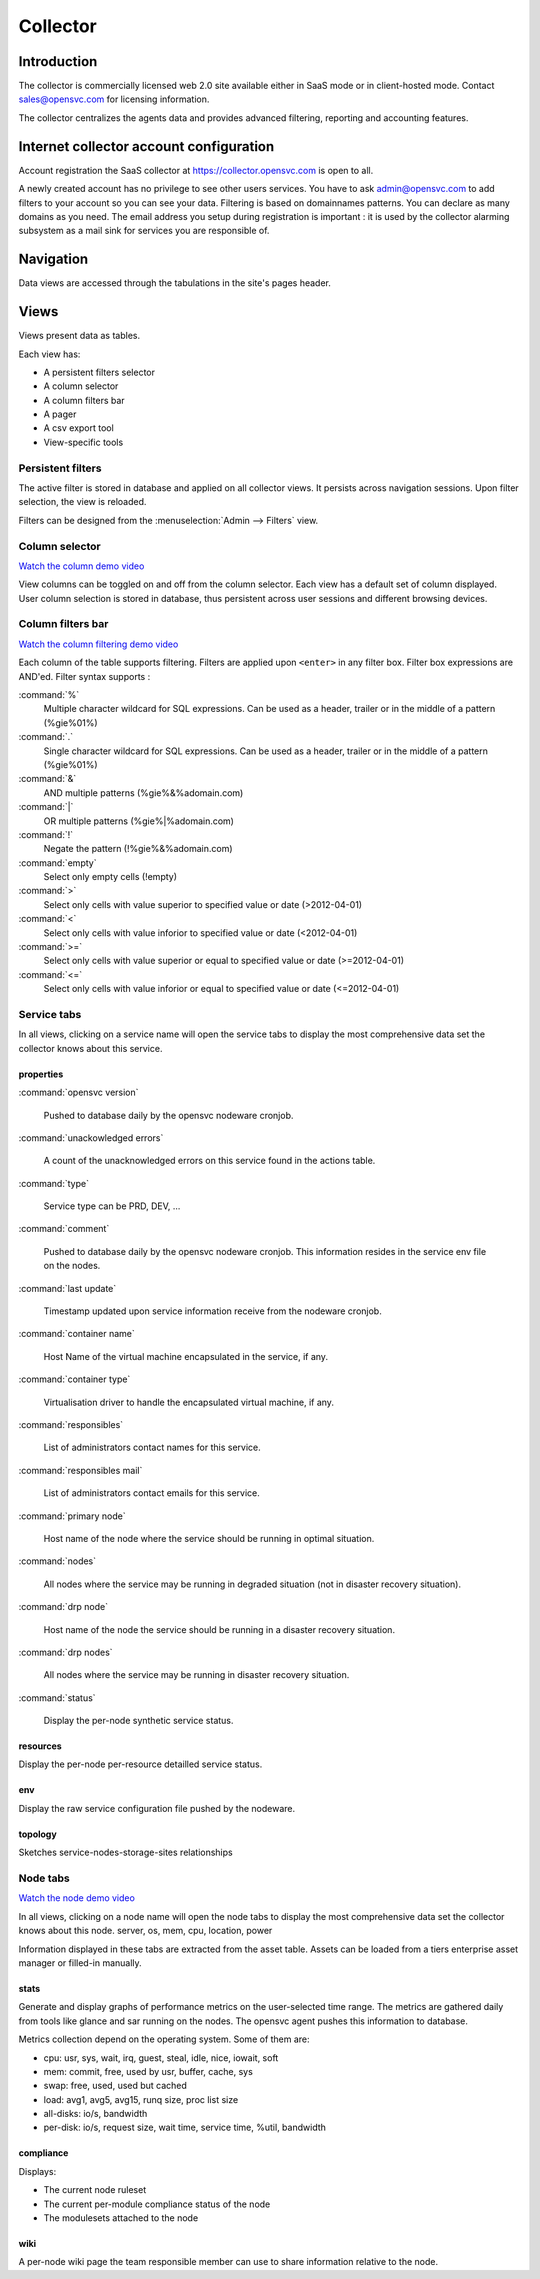 .. |video-icon| image:: _static/video.png

Collector
*********

Introduction
============

The collector is commercially licensed web 2.0 site available either in SaaS mode or in client-hosted mode. Contact sales@opensvc.com for licensing information.

The collector centralizes the agents data and provides advanced filtering, reporting and accounting features.

Internet collector account configuration
========================================

Account registration the SaaS collector at https://collector.opensvc.com is open to all.

A newly created account has no privilege to see other users services. You have to ask admin@opensvc.com to add filters to your account so you can see your data. Filtering is based on domainnames patterns. You can declare as many domains as you need. The email address you setup during registration is important : it is used by the collector alarming subsystem as a mail sink for services you are responsible of.

Navigation
==========

Data views are accessed through the tabulations in the site's pages header.

.. image:: _static/tabs.png

Views
=====

Views present data as tables.

Each view has:

* A persistent filters selector
* A column selector
* A column filters bar
* A pager
* A csv export tool
* View-specific tools

Persistent filters
------------------

The active filter is stored in database and applied on all collector views. It persists across navigation sessions.  Upon filter selection, the view is reloaded.

Filters can be designed from the :menuselection:`Admin --> Filters` view.

Column selector
---------------

|video-icon| `Watch the column demo video <http://www.youtube.com/watch?feature=player_embedded&v=8PLTJuEOHRs>`_

View columns can be toggled on and off from the column selector. Each view has a default set of column displayed. User column selection is stored in database, thus persistent across user sessions and different browsing devices.

Column filters bar
------------------

|video-icon| `Watch the column filtering demo video <http://www.youtube.com/watch?feature=player_embedded&v=32pyu623U7A>`_

Each column of the table supports filtering. Filters are applied upon ``<enter>`` in any filter box. Filter box expressions are AND'ed. Filter syntax supports :

:command:`%`
  Multiple character wildcard for SQL expressions. Can be used as a header, trailer or in the middle of a pattern (%gie%01%)

:command:`.`
  Single character wildcard for SQL expressions. Can be used as a header, trailer or in the middle of a pattern (%gie%01%)

:command:`&`
  AND multiple patterns (%gie%&%adomain.com)

:command:`|`
  OR multiple patterns (%gie%|%adomain.com)

:command:`!`
  Negate the pattern (!%gie%&%adomain.com)

:command:`empty`
  Select only empty cells (!empty)

:command:`>`
  Select only cells with value superior to specified value or date (>2012-04-01)

:command:`<`
  Select only cells with value inforior to specified value or date (<2012-04-01)

:command:`>=`
  Select only cells with value superior or equal to specified value or date (>=2012-04-01)

:command:`<=`
  Select only cells with value inforior or equal to specified value or date (<=2012-04-01)

Service tabs
------------

In all views, clicking on a service name will open the service tabs to display the most comprehensive data set the collector knows about this service.

.. figure:: _static/doc_collector_svc_tabs.png

properties
++++++++++

:command:`opensvc version`

  Pushed to database daily by the opensvc nodeware cronjob.

:command:`unackowledged errors`

  A count of the unacknowledged errors on this service found in the actions table.

:command:`type`

  Service type can be PRD, DEV, ...

:command:`comment`

  Pushed to database daily by the opensvc nodeware cronjob. This information resides in the service env file on the nodes.

:command:`last update`

  Timestamp updated upon service information receive from the nodeware cronjob.

:command:`container name`

  Host Name of the virtual machine encapsulated in the service, if any.

:command:`container type`

  Virtualisation driver to handle the encapsulated virtual machine, if any.

:command:`responsibles`

  List of administrators contact names for this service.

:command:`responsibles mail`

  List of administrators contact emails for this service.

:command:`primary node`

  Host name of the node where the service should be running in optimal situation.

:command:`nodes`

  All nodes where the service may be running in degraded situation (not in disaster recovery situation).

:command:`drp node`

  Host name of the node the service should be running in a disaster recovery situation.

:command:`drp nodes`

  All nodes where the service may be running in disaster recovery situation.

:command:`status`

  Display the per-node synthetic service status.

resources
+++++++++

Display the per-node per-resource detailled service status.

env
+++

Display the raw service configuration file pushed by the nodeware.

topology
++++++++

Sketches service-nodes-storage-sites relationships

.. figure:: _static/doc_collector_svc_tabs_topo.png

Node tabs
---------

|video-icon| `Watch the node demo video <http://www.youtube.com/watch?feature=player_embedded&v=tEqKPRZ4YeA>`_

In all views, clicking on a node name will open the node tabs to display the most comprehensive data set the collector knows about this node.
server, os, mem, cpu, location, power

Information displayed in these tabs are extracted from the asset table. Assets can be loaded from a tiers enterprise asset manager or filled-in manually.

.. figure:: _static/doc_collector_node_tabs.png

stats
+++++

Generate and display graphs of performance metrics on the user-selected time range. The metrics are gathered daily from tools like glance and sar running on the nodes. The opensvc agent pushes this information to database.

Metrics collection depend on the operating system. Some of them are:

*   cpu: usr, sys, wait, irq, guest, steal, idle, nice, iowait, soft

*   mem: commit, free, used by usr, buffer, cache, sys

*   swap: free, used, used but cached

*   load: avg1, avg5, avg15, runq size, proc list size

*   all-disks: io/s, bandwidth

*   per-disk: io/s, request size, wait time, service time, %util, bandwidth

compliance
++++++++++

Displays:

* The current node ruleset
* The current per-module compliance status of the node
* The modulesets attached to the node

wiki
++++

A per-node wiki page the team responsible member can use to share information relative to the node.

